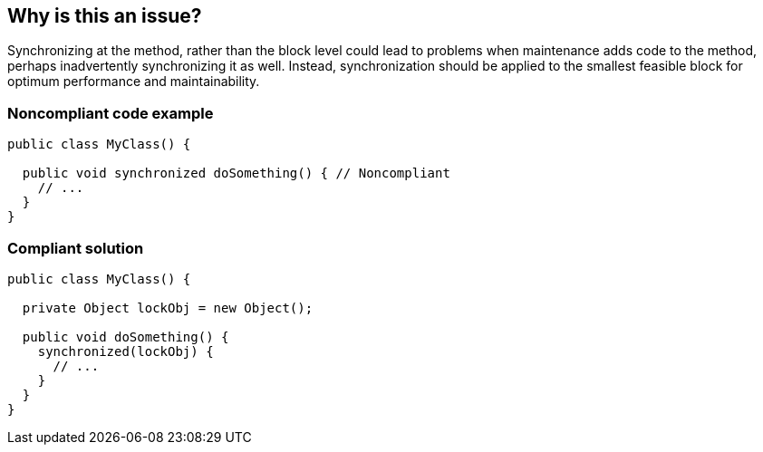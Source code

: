 == Why is this an issue?

Synchronizing at the method, rather than the block level could lead to problems when maintenance adds code to the method, perhaps inadvertently synchronizing it as well. Instead, synchronization should be applied to the smallest feasible block for optimum performance and maintainability.


=== Noncompliant code example

[source,java]
----
public class MyClass() {

  public void synchronized doSomething() { // Noncompliant
    // ...
  }
}
----


=== Compliant solution

[source,java]
----
public class MyClass() {

  private Object lockObj = new Object();

  public void doSomething() {
    synchronized(lockObj) {
      // ...
    }
  }
}
----


ifdef::env-github,rspecator-view[]

'''
== Implementation Specification
(visible only on this page)

=== Message

Move synchronization to the block level


'''
== Comments And Links
(visible only on this page)

=== on 16 Jun 2015, 17:08:08 Nicolas Peru wrote:
Looks good, wondering with overlap or even catch 22 with some other RSPEC about not synchronizing on ``++this++``

=== on 16 Jun 2015, 19:06:00 Ann Campbell wrote:
The closest I'm finding is RSPEC-3067 [~nicolas.peru], and unfortunately "this" seems to be suppressed from JIRA's indexing :-(

If you have a specific RSpec in mind, can you give me another pointer toward it?

endif::env-github,rspecator-view[]
